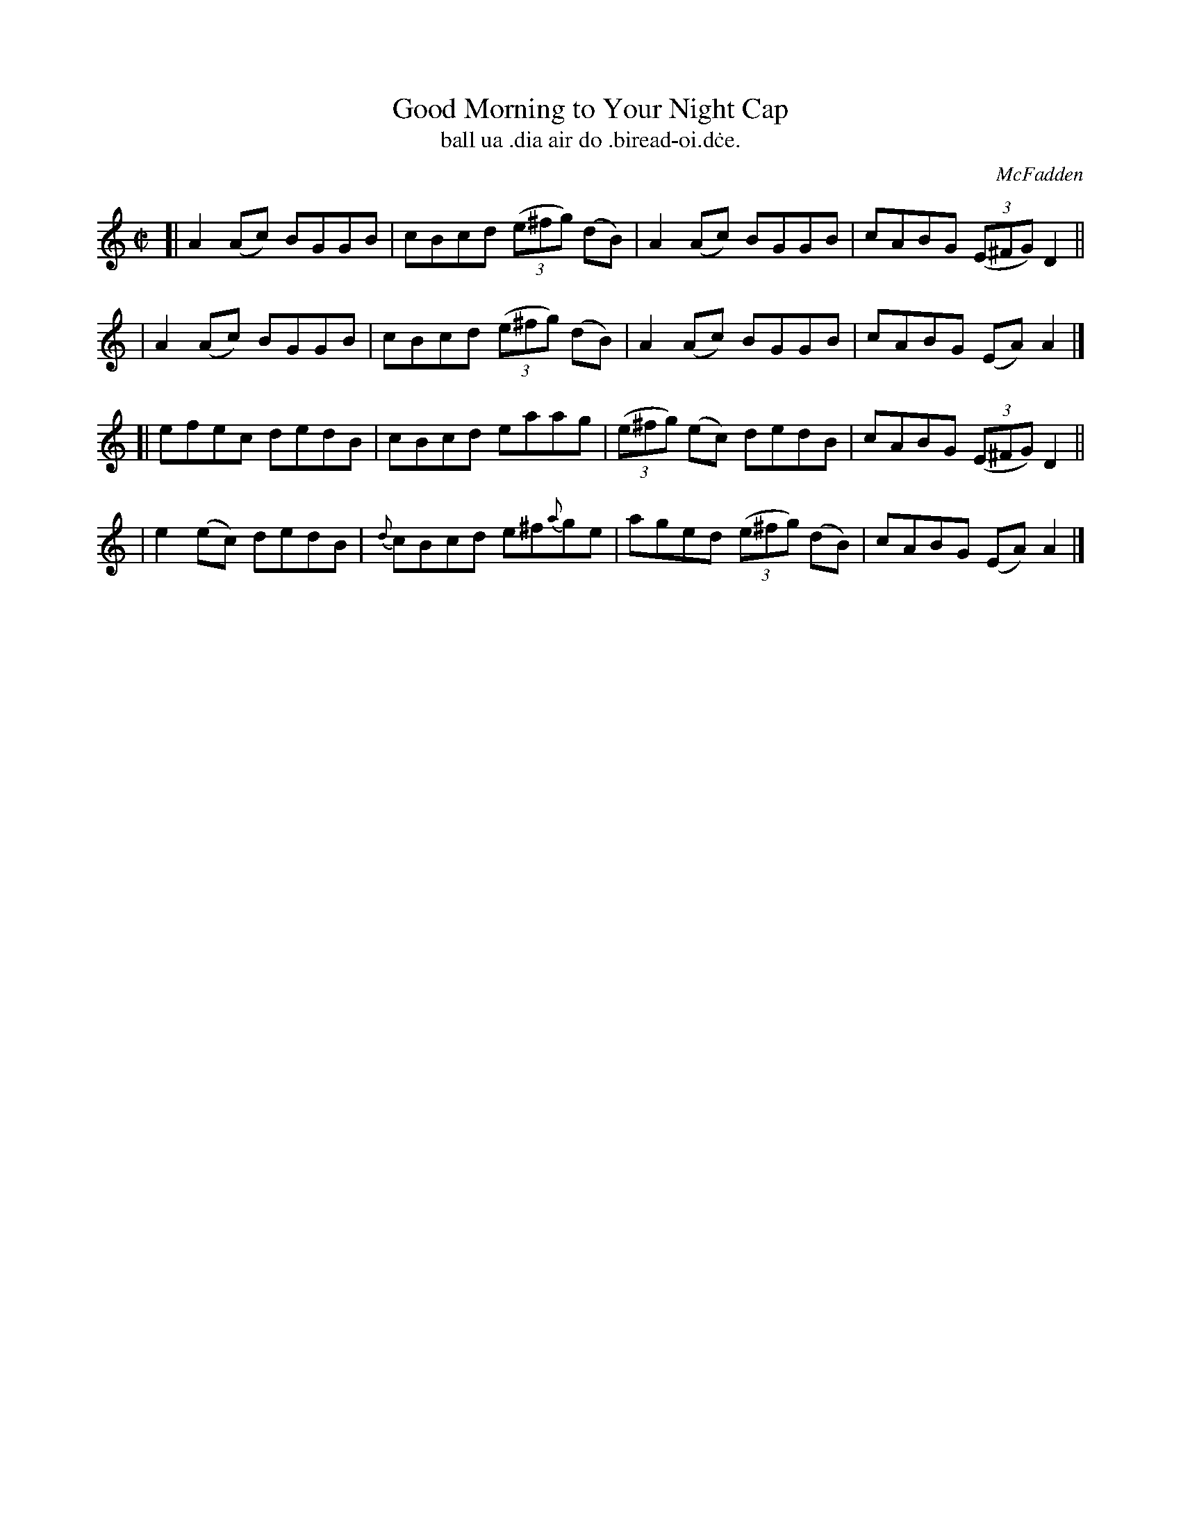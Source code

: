 X: 1485
T: Good Morning to Your Night Cap
T: ball ua \.dia air do \.biread-oi\.d\.ce.
R: reel
%S: s:4 b:16(4+4+4+4)
B: O'Neill's 1850 "Music of Ireland" #1485
O: McFadden
Z: transcribed by John B. Walsh, 8/22/96
M: C|
L: 1/8
K: Am
[| A2(Ac) BGGB | cBcd ((3e^fg) (dB) | A2(Ac) BGGB | cABG ((3E^FG) D2 ||
|  A2(Ac) BGGB | cBcd ((3e^fg) (dB) | A2(Ac) BGGB | cABG (EA)A2 |]
[| efec   dedB | cBcd eaag | ((3e^fg) (ec) dedB | cABG ((3E^FG) D2 ||
|  e2(ec) dedB | {d}cBcd e^f{a}ge | aged ((3e^fg) (dB) | cABG (EA)A2 |]
